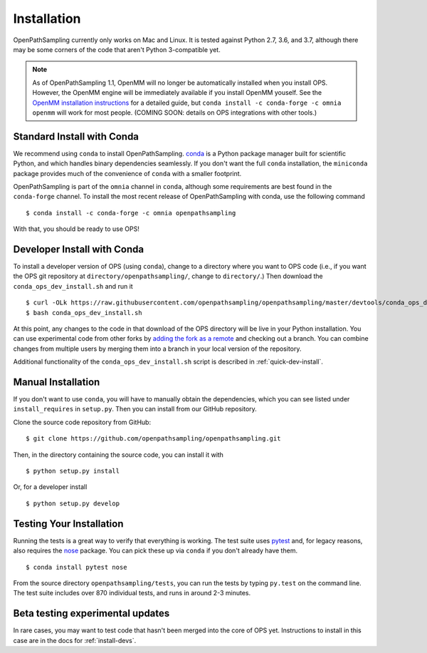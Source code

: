 .. _install:

************
Installation
************

OpenPathSampling currently only works on Mac and Linux. It is tested against
Python 2.7, 3.6, and 3.7, although there may be some corners of the code
that aren't Python 3-compatible yet.

.. note:: As of OpenPathSampling 1.1, OpenMM will no longer be automatically
          installed when you install OPS. However, the OpenMM engine will be
          immediately available if you install OpenMM youself. See the
          `OpenMM installation instructions
          <http://docs.openmm.org/latest/userguide/application.html#installing-openmm>`_
          for a detailed guide, but ``conda install -c conda-forge -c omnia
          openmm`` will work for most people. (COMING SOON: details on OPS
          integrations with other tools.)

.. _install-with-conda:

Standard Install with Conda
===========================

We recommend using ``conda`` to install OpenPathSampling.  `conda
<http://www.continuum.io/downloads>`_ is a Python package manager built for
scientific Python, and which handles binary dependencies seamlessly.  If you
don't want the full ``conda`` installation, the ``miniconda`` package
provides much of the convenience of ``conda`` with a smaller footprint.

OpenPathSampling is part of the ``omnia`` channel in ``conda``, although
some requirements are best found in the ``conda-forge`` channel. To install
the most recent release of OpenPathSampling with conda, use the following
command ::

  $ conda install -c conda-forge -c omnia openpathsampling

With that, you should be ready to use OPS!

.. _developer-install-conda:

Developer Install with Conda
============================

To install a developer version of OPS (using ``conda``), change to a
directory where you want to OPS code (i.e., if you want the OPS git
repository at ``directory/openpathsampling/``, change to ``directory/``.)
Then download the ``conda_ops_dev_install.sh`` and run it ::

  $ curl -OLk https://raw.githubusercontent.com/openpathsampling/openpathsampling/master/devtools/conda_ops_dev_install.sh
  $ bash conda_ops_dev_install.sh

At this point, any changes to the code in that download of the OPS directory
will be live in your Python installation. You can use experimental code from
other forks by `adding the fork as a remote
<https://help.github.com/articles/adding-a-remote/>`_ and checking out a
branch.  You can combine changes from multiple users by merging them into a
branch in your local version of the repository.

Additional functionality of the ``conda_ops_dev_install.sh`` script is
described in :ref:`quick-dev-install`.

.. _manual-install:

Manual Installation
===================

If you don't want to use ``conda``, you will have to manually obtain the
dependencies, which you can see listed under ``install_requires`` in
``setup.py``. Then you can install from our GitHub repository.

Clone the source code repository from GitHub::

  $ git clone https://github.com/openpathsampling/openpathsampling.git

Then, in the directory containing the source code, you can install it with ::

  $ python setup.py install

Or, for a developer install ::

  $ python setup.py develop

Testing Your Installation
=========================
.. _run-tests:

Running the tests is a great way to verify that everything is working. The
test suite uses `pytest <http://pytest.org>`_ and, for legacy reasons, also
requires the `nose <https://nose.readthedocs.org/en/latest/>`_ package. You can pick these up via ``conda`` if you don't already have them. ::

  $ conda install pytest nose

From the source directory ``openpathsampling/tests``, you can run the tests
by typing ``py.test`` on the command line. The test suite includes over 870
individual tests, and runs in around 2-3 minutes.

Beta testing experimental updates
=================================

In rare cases, you may want to test code that hasn't been merged into the
core of OPS yet. Instructions to install in this case are in the docs for
:ref:`install-devs`.
